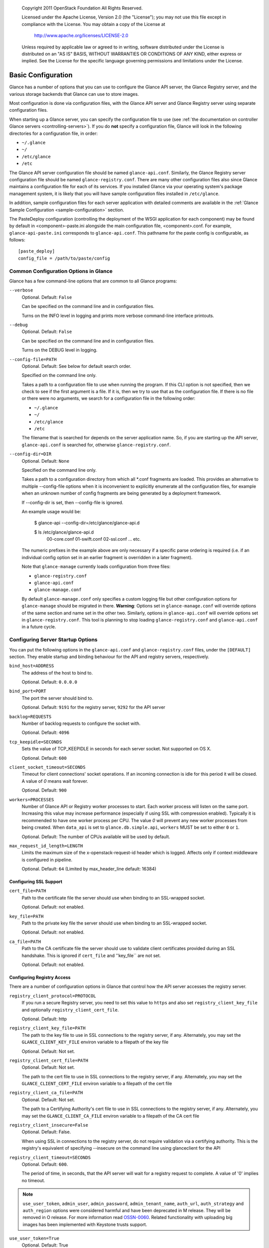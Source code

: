 
      Copyright 2011 OpenStack Foundation
      All Rights Reserved.

      Licensed under the Apache License, Version 2.0 (the "License"); you may
      not use this file except in compliance with the License. You may obtain
      a copy of the License at

          http://www.apache.org/licenses/LICENSE-2.0

      Unless required by applicable law or agreed to in writing, software
      distributed under the License is distributed on an "AS IS" BASIS, WITHOUT
      WARRANTIES OR CONDITIONS OF ANY KIND, either express or implied. See the
      License for the specific language governing permissions and limitations
      under the License.

.. _basic-configuration:

Basic Configuration
===================

Glance has a number of options that you can use to configure the Glance API
server, the Glance Registry server, and the various storage backends that
Glance can use to store images.

Most configuration is done via configuration files, with the Glance API
server and Glance Registry server using separate configuration files.

When starting up a Glance server, you can specify the configuration file to
use (see :ref:`the documentation on controller Glance servers <controlling-servers>`).
If you do **not** specify a configuration file, Glance will look in the following
directories for a configuration file, in order:

* ``~/.glance``
* ``~/``
* ``/etc/glance``
* ``/etc``

The Glance API server configuration file should be named ``glance-api.conf``.
Similarly, the Glance Registry server configuration file should be named
``glance-registry.conf``. There are many other configuration files also
since Glance maintains a configuration file for each of its services. If you
installed Glance via your operating system's package management system, it
is likely that you will have sample configuration files installed in
``/etc/glance``.

In addition, sample configuration files for each server application with
detailed comments are available in the :ref:`Glance Sample Configuration
<sample-configuration>` section.

The PasteDeploy configuration (controlling the deployment of the WSGI
application for each component) may be found by default in
<component>-paste.ini alongside the main configuration file, <component>.conf.
For example, ``glance-api-paste.ini`` corresponds to ``glance-api.conf``.
This pathname for the paste config is configurable, as follows::

  [paste_deploy]
  config_file = /path/to/paste/config


Common Configuration Options in Glance
--------------------------------------

Glance has a few command-line options that are common to all Glance programs:

``--verbose``
  Optional. Default: ``False``

  Can be specified on the command line and in configuration files.

  Turns on the INFO level in logging and prints more verbose command-line
  interface printouts.

``--debug``
  Optional. Default: ``False``

  Can be specified on the command line and in configuration files.

  Turns on the DEBUG level in logging.

``--config-file=PATH``
  Optional. Default: See below for default search order.

  Specified on the command line only.

  Takes a path to a configuration file to use when running the program. If this
  CLI option is not specified, then we check to see if the first argument is a
  file. If it is, then we try to use that as the configuration file. If there is
  no file or there were no arguments, we search for a configuration file in the
  following order:

  * ``~/.glance``
  * ``~/``
  * ``/etc/glance``
  * ``/etc``

  The filename that is searched for depends on the server application name. So,
  if you are starting up the API server, ``glance-api.conf`` is searched for,
  otherwise ``glance-registry.conf``.

``--config-dir=DIR``
  Optional. Default: ``None``

  Specified on the command line only.

  Takes a path to a configuration directory from which all \*.conf fragments
  are loaded. This provides an alternative to multiple --config-file options
  when it is inconvenient to explicitly enumerate all the configuration files,
  for example when an unknown number of config fragments are being generated
  by a deployment framework.

  If --config-dir is set, then --config-file is ignored.

  An example usage would be:

    $ glance-api --config-dir=/etc/glance/glance-api.d

    $ ls /etc/glance/glance-api.d
     00-core.conf
     01-swift.conf
     02-ssl.conf
     ... etc.

  The numeric prefixes in the example above are only necessary if a specific
  parse ordering is required (i.e. if an individual config option set in an
  earlier fragment is overridden in a later fragment).

  Note that ``glance-manage`` currently loads configuration from three files:

  * ``glance-registry.conf``
  * ``glance-api.conf``
  * ``glance-manage.conf``

  By default ``glance-manage.conf`` only specifies a custom logging file but
  other configuration options for ``glance-manage`` should be migrated in there.
  **Warning**: Options set in ``glance-manage.conf`` will override options of
  the same section and name set in the other two. Similarly, options in
  ``glance-api.conf`` will override options set in ``glance-registry.conf``.
  This tool is planning to stop loading ``glance-registry.conf`` and
  ``glance-api.conf`` in a future cycle.

Configuring Server Startup Options
----------------------------------

You can put the following options in the ``glance-api.conf`` and
``glance-registry.conf`` files, under the ``[DEFAULT]`` section. They enable
startup and binding behaviour for the API and registry servers, respectively.

``bind_host=ADDRESS``
  The address of the host to bind to.

  Optional. Default: ``0.0.0.0``

``bind_port=PORT``
  The port the server should bind to.

  Optional. Default: ``9191`` for the registry server, ``9292`` for the API server

``backlog=REQUESTS``
  Number of backlog requests to configure the socket with.

  Optional. Default: ``4096``

``tcp_keepidle=SECONDS``
  Sets the value of TCP_KEEPIDLE in seconds for each server socket.
  Not supported on OS X.

  Optional. Default: ``600``

``client_socket_timeout=SECONDS``
  Timeout for client connections' socket operations.  If an incoming
  connection is idle for this period it will be closed.  A value of `0`
  means wait forever.

  Optional. Default: ``900``

``workers=PROCESSES``
  Number of Glance API or Registry worker processes to start. Each worker
  process will listen on the same port. Increasing this value may increase
  performance (especially if using SSL with compression enabled). Typically
  it is recommended to have one worker process per CPU. The value `0`
  will prevent any new worker processes from being created. When ``data_api``
  is set to ``glance.db.simple.api``, ``workers`` MUST be set to either ``0`` or
  ``1``.

  Optional. Default: The number of CPUs available will be used by default.

``max_request_id_length=LENGTH``
  Limits the maximum size of the x-openstack-request-id header which is
  logged. Affects only if context middleware is configured in pipeline.

  Optional. Default: ``64`` (Limited by max_header_line default: 16384)

Configuring SSL Support
~~~~~~~~~~~~~~~~~~~~~~~

``cert_file=PATH``
  Path to the certificate file the server should use when binding to an
  SSL-wrapped socket.

  Optional. Default: not enabled.

``key_file=PATH``
  Path to the private key file the server should use when binding to an
  SSL-wrapped socket.

  Optional. Default: not enabled.

``ca_file=PATH``
  Path to the CA certificate file the server should use to validate client
  certificates provided during an SSL handshake. This is ignored if
  ``cert_file`` and ''key_file`` are not set.

  Optional. Default: not enabled.

Configuring Registry Access
~~~~~~~~~~~~~~~~~~~~~~~~~~~

There are a number of configuration options in Glance that control how
the API server accesses the registry server.

``registry_client_protocol=PROTOCOL``
  If you run a secure Registry server, you need to set this value to ``https``
  and also set ``registry_client_key_file`` and optionally
  ``registry_client_cert_file``.

  Optional. Default: http

``registry_client_key_file=PATH``
  The path to the key file to use in SSL connections to the
  registry server, if any. Alternately, you may set the
  ``GLANCE_CLIENT_KEY_FILE`` environ variable to a filepath of the key file

  Optional. Default: Not set.

``registry_client_cert_file=PATH``
  Optional. Default: Not set.

  The path to the cert file to use in SSL connections to the
  registry server, if any. Alternately, you may set the
  ``GLANCE_CLIENT_CERT_FILE`` environ variable to a filepath of the cert file

``registry_client_ca_file=PATH``
  Optional. Default: Not set.

  The path to a Certifying Authority's cert file to use in SSL connections to the
  registry server, if any. Alternately, you may set the
  ``GLANCE_CLIENT_CA_FILE`` environ variable to a filepath of the CA cert file

``registry_client_insecure=False``
  Optional. Default: False.

  When using SSL in connections to the registry server, do not require
  validation via a certifying authority. This is the registry's equivalent of
  specifying --insecure on the command line using glanceclient for the API

``registry_client_timeout=SECONDS``
  Optional. Default: ``600``.

  The period of time, in seconds, that the API server will wait for a registry
  request to complete. A value of '0' implies no timeout.

.. note::
   ``use_user_token``, ``admin_user``, ``admin_password``,
   ``admin_tenant_name``, ``auth_url``, ``auth_strategy`` and ``auth_region``
   options were considered harmful and have been deprecated in M release.
   They will be removed in O release. For more information read
   `OSSN-0060 <https://wiki.openstack.org/wiki/OSSN/OSSN-0060>`_.
   Related functionality with uploading big images has been implemented with
   Keystone trusts support.

``use_user_token=True``
  Optional. Default: True

  DEPRECATED. This option will be removed in O release.

  Pass the user token through for API requests to the registry.

  If 'use_user_token' is not in effect then admin credentials can be
  specified (see below). If admin credentials are specified then they are
  used to generate a token; this token rather than the original user's
  token is used for requests to the registry.

``admin_user=USER``
  DEPRECATED. This option will be removed in O release.

  If 'use_user_token' is not in effect then admin credentials can be
  specified. Use this parameter to specify the username.

  Optional. Default: None

``admin_password=PASSWORD``
  DEPRECATED. This option will be removed in O release.

  If 'use_user_token' is not in effect then admin credentials can be
  specified. Use this parameter to specify the password.

  Optional. Default: None

``admin_tenant_name=TENANTNAME``
  DEPRECATED. This option will be removed in O release.

  If 'use_user_token' is not in effect then admin credentials can be
  specified. Use this parameter to specify the tenant name.

  Optional. Default: None

``auth_url=URL``
  DEPRECATED. This option will be removed in O release.

  If 'use_user_token' is not in effect then admin credentials can be
  specified. Use this parameter to specify the Keystone endpoint.

  Optional. Default: None

``auth_strategy=STRATEGY``
  DEPRECATED. This option will be removed in O release.

  If 'use_user_token' is not in effect then admin credentials can be
  specified. Use this parameter to specify the auth strategy.

  Optional. Default: noauth

``auth_region=REGION``
  DEPRECATED. This option will be removed in O release.

  If 'use_user_token' is not in effect then admin credentials can be
  specified. Use this parameter to specify the region.

  Optional. Default: None


Configuring Logging in Glance
-----------------------------

There are a number of configuration options in Glance that control how Glance
servers log messages.

``--log-config=PATH``
  Optional. Default: ``None``

  Specified on the command line only.

  Takes a path to a configuration file to use for configuring logging.

Logging Options Available Only in Configuration Files
~~~~~~~~~~~~~~~~~~~~~~~~~~~~~~~~~~~~~~~~~~~~~~~~~~~~~

You will want to place the different logging options in the **[DEFAULT]** section
in your application configuration file. As an example, you might do the following
for the API server, in a configuration file called ``etc/glance-api.conf``::

  [DEFAULT]
  log_file = /var/log/glance/api.log

``log_file``
  The filepath of the file to use for logging messages from Glance's servers. If
  missing, the default is to output messages to ``stdout``, so if you are running
  Glance servers in a daemon mode (using ``glance-control``) you should make
  sure that the ``log_file`` option is set appropriately.

``log_dir``
  The filepath of the directory to use for log files. If not specified (the default)
  the ``log_file`` is used as an absolute filepath.

``log_date_format``
  The format string for timestamps in the log output.

  Defaults to ``%Y-%m-%d %H:%M:%S``. See the
  `logging module <http://docs.python.org/library/logging.html>`_ documentation for
  more information on setting this format string.

``log_use_syslog``
  Use syslog logging functionality.

  Defaults to False.

Configuring Glance Storage Backends
-----------------------------------

There are a number of configuration options in Glance that control how Glance
stores disk images. These configuration options are specified in the
``glance-api.conf`` configuration file in the section ``[glance_store]``.

``default_store=STORE``
  Optional. Default: ``file``

  Can only be specified in configuration files.

  Sets the storage backend to use by default when storing images in Glance.
  Available options for this option are (``file``, ``swift``, ``rbd``,
  ``sheepdog``, ``cinder`` or ``vsphere``). In order to select a default store
  it must also be listed in the ``stores`` list described below.

``stores=STORES``
  Optional. Default: ``file, http``

  A comma separated list of enabled glance stores. Some available options for
  this option are (``filesystem``, ``http``, ``rbd``, ``swift``,
  ``sheepdog``, ``cinder``, ``vmware``)

Configuring the Filesystem Storage Backend
~~~~~~~~~~~~~~~~~~~~~~~~~~~~~~~~~~~~~~~~~~

``filesystem_store_datadir=PATH``
  Optional. Default: ``/var/lib/glance/images/``

  Can only be specified in configuration files.

  `This option is specific to the filesystem storage backend.`

  Sets the path where the filesystem storage backend write disk images. Note that
  the filesystem storage backend will attempt to create this directory if it does
  not exist. Ensure that the user that ``glance-api`` runs under has write
  permissions to this directory.

``filesystem_store_file_perm=PERM_MODE``
  Optional. Default: ``0``

  Can only be specified in configuration files.

  `This option is specific to the filesystem storage backend.`

  The required permission value, in octal representation, for the created image file.
  You can use this value to specify the user of the consuming service (such as Nova) as
  the only member of the group that owns the created files. To keep the default value,
  assign a permission value that is less than or equal to 0.  Note that the file owner
  must maintain read permission; if this value removes that permission an error message
  will be logged and the BadStoreConfiguration exception will be raised.  If the Glance
  service has insufficient privileges to change file access permissions, a file will still
  be saved, but a warning message will appear in the Glance log.

Configuring the Filesystem Storage Backend with multiple stores
~~~~~~~~~~~~~~~~~~~~~~~~~~~~~~~~~~~~~~~~~~~~~~~~~~~~~~~~~~~~~~~

``filesystem_store_datadirs=PATH:PRIORITY``
  Optional. Default: ``/var/lib/glance/images/:1``

  Example::

    filesystem_store_datadirs = /var/glance/store
    filesystem_store_datadirs = /var/glance/store1:100
    filesystem_store_datadirs = /var/glance/store2:200

  This option can only be specified in configuration file and is specific
  to the filesystem storage backend only.

  filesystem_store_datadirs option allows administrators to configure
  multiple store directories to save glance image in filesystem storage backend.
  Each directory can be coupled with its priority.

  **NOTE**:

  * This option can be specified multiple times to specify multiple stores.
  * Either filesystem_store_datadir or filesystem_store_datadirs option must be
    specified in glance-api.conf
  * Store with priority 200 has precedence over store with priority 100.
  * If no priority is specified, default priority '0' is associated with it.
  * If two filesystem stores have same priority store with maximum free space
    will be chosen to store the image.
  * If same store is specified multiple times then BadStoreConfiguration
    exception will be raised.

Configuring the Swift Storage Backend
~~~~~~~~~~~~~~~~~~~~~~~~~~~~~~~~~~~~~

``swift_store_auth_address=URL``
  Required when using the Swift storage backend.

  Can only be specified in configuration files.

  Deprecated. Use ``auth_address`` in the Swift back-end configuration file instead.

  `This option is specific to the Swift storage backend.`

  Sets the authentication URL supplied to Swift when making calls to its storage
  system. For more information about the Swift authentication system, please
  see the `Swift auth <https://docs.openstack.org/swift/latest/overview_auth.html>`_
  documentation.

  **IMPORTANT NOTE**: Swift authentication addresses use HTTPS by default. This
  means that if you are running Swift with authentication over HTTP, you need
  to set your ``swift_store_auth_address`` to the full URL, including the ``http://``.

``swift_store_user=USER``
  Required when using the Swift storage backend.

  Can only be specified in configuration files.

  Deprecated. Use ``user`` in the Swift back-end configuration file instead.

  `This option is specific to the Swift storage backend.`

  Sets the user to authenticate against the ``swift_store_auth_address`` with.

``swift_store_key=KEY``
  Required when using the Swift storage backend.

  Can only be specified in configuration files.

  Deprecated. Use ``key`` in the Swift back-end configuration file instead.

  `This option is specific to the Swift storage backend.`

  Sets the authentication key to authenticate against the
  ``swift_store_auth_address`` with for the user ``swift_store_user``.

``swift_store_container=CONTAINER``
  Optional. Default: ``glance``

  Can only be specified in configuration files.

  `This option is specific to the Swift storage backend.`

  Sets the name of the container to use for Glance images in Swift.

``swift_store_create_container_on_put``
  Optional. Default: ``False``

  Can only be specified in configuration files.

  `This option is specific to the Swift storage backend.`

  If true, Glance will attempt to create the container ``swift_store_container``
  if it does not exist.

``swift_store_large_object_size=SIZE_IN_MB``
  Optional. Default: ``5120``

  Can only be specified in configuration files.

  `This option is specific to the Swift storage backend.`

  What size, in MB, should Glance start chunking image files
  and do a large object manifest in Swift? By default, this is
  the maximum object size in Swift, which is 5GB

``swift_store_large_object_chunk_size=SIZE_IN_MB``
  Optional. Default: ``200``

  Can only be specified in configuration files.

  `This option is specific to the Swift storage backend.`

  When doing a large object manifest, what size, in MB, should
  Glance write chunks to Swift?  The default is 200MB.

``swift_store_multi_tenant=False``
  Optional. Default: ``False``

  Can only be specified in configuration files.

  `This option is specific to the Swift storage backend.`

  If set to True enables multi-tenant storage mode which causes Glance images
  to be stored in tenant specific Swift accounts. When set to False Glance
  stores all images in a single Swift account.

``swift_store_multiple_containers_seed``
  Optional. Default: ``0``

  Can only be specified in configuration files.

  `This option is specific to the Swift storage backend.`

  When set to 0, a single-tenant store will only use one container to store all
  images. When set to an integer value between 1 and 32, a single-tenant store
  will use multiple containers to store images, and this value will determine
  how many characters from an image UUID are checked when determining what
  container to place the image in. The maximum number of containers that will be
  created is approximately equal to 16^N. This setting is used only when
  swift_store_multi_tenant is disabled.

  Example: if this config option is set to 3 and
  swift_store_container = 'glance', then an image with UUID
  'fdae39a1-bac5-4238-aba4-69bcc726e848' would be placed in the container
  'glance_fda'. All dashes in the UUID are included when creating the container
  name but do not count toward the character limit, so in this example with N=10
  the container name would be 'glance_fdae39a1-ba'.

  When choosing the value for swift_store_multiple_containers_seed, deployers
  should discuss a suitable value with their swift operations team. The authors
  of this option recommend that large scale deployments use a value of '2',
  which will create a maximum of ~256 containers. Choosing a higher number than
  this, even in extremely large scale deployments, may not have any positive
  impact on performance and could lead to a large number of empty, unused
  containers. The largest of deployments could notice an increase in performance
  if swift rate limits are throttling on single container. Note: If dynamic
  container creation is turned off, any value for this configuration option
  higher than '1' may be unreasonable as the deployer would have to manually
  create each container.

``swift_store_admin_tenants``
  Can only be specified in configuration files.

  `This option is specific to the Swift storage backend.`

  Optional. Default: Not set.

  A list of swift ACL strings that will be applied as both read and
  write ACLs to the containers created by Glance in multi-tenant
  mode. This grants the specified tenants/users read and write access
  to all newly created image objects. The standard swift ACL string
  formats are allowed, including:

  <tenant_id>:<username>
  <tenant_name>:<username>
  \*:<username>

  Multiple ACLs can be combined using a comma separated list, for
  example: swift_store_admin_tenants = service:glance,*:admin

``swift_store_auth_version``
  Can only be specified in configuration files.

  Deprecated. Use ``auth_version`` in the Swift back-end configuration
  file instead.

  `This option is specific to the Swift storage backend.`

  Optional. Default: ``2``

  A string indicating which version of Swift OpenStack authentication
  to use. See the project
  `python-swiftclient <https://docs.openstack.org/python-swiftclient/latest/>`_
  for more details.

``swift_store_service_type``
  Can only be specified in configuration files.

  `This option is specific to the Swift storage backend.`

  Optional. Default: ``object-store``

  A string giving the service type of the swift service to use. This
  setting is only used if swift_store_auth_version is ``2``.

``swift_store_region``
  Can only be specified in configuration files.

  `This option is specific to the Swift storage backend.`

  Optional. Default: Not set.

  A string giving the region of the swift service endpoint to use. This
  setting is only used if swift_store_auth_version is ``2``. This
  setting is especially useful for disambiguation if multiple swift
  services might appear in a service catalog during authentication.

``swift_store_endpoint_type``
  Can only be specified in configuration files.

  `This option is specific to the Swift storage backend.`

  Optional. Default: ``publicURL``

  A string giving the endpoint type of the swift service endpoint to
  use. This setting is only used if swift_store_auth_version is ``2``.

``swift_store_ssl_compression``
  Can only be specified in configuration files.

  `This option is specific to the Swift storage backend.`

  Optional. Default: True.

  If set to False, disables SSL layer compression of https swift
  requests. Setting to 'False' may improve performance for images which
  are already in a compressed format, e.g. qcow2. If set to True then
  compression will be enabled (provided it is supported by the swift
  proxy).

``swift_store_cacert``
  Can only be specified in configuration files.

  Optional. Default: ``None``

  A string giving the path to a CA certificate bundle that will allow Glance's
  services to perform SSL verification when communicating with Swift.

``swift_store_retry_get_count``
  The number of times a Swift download will be retried before the request
  fails.
  Optional. Default: ``0``

Configuring Multiple Swift Accounts/Stores
^^^^^^^^^^^^^^^^^^^^^^^^^^^^^^^^^^^^^^^^^^

In order to not store Swift account credentials in the database, and to
have support for multiple accounts (or multiple Swift backing stores), a
reference is stored in the database and the corresponding configuration
(credentials/ parameters) details are stored in the configuration file.
Optional.  Default: not enabled.

The location for this file is specified using the ``swift_store_config_file``
configuration file in the section ``[DEFAULT]``. **If an incorrect value is
specified, Glance API Swift store service will not be configured.**

``swift_store_config_file=PATH``
  `This option is specific to the Swift storage backend.`

``default_swift_reference=DEFAULT_REFERENCE``
  Required when multiple Swift accounts/backing stores are configured.

  Can only be specified in configuration files.

  `This option is specific to the Swift storage backend.`

  It is the default swift reference that is used to add any new images.

``swift_store_auth_insecure``
  If True, bypass SSL certificate verification for Swift.

  Can only be specified in configuration files.

  `This option is specific to the Swift storage backend.`

  Optional. Default: ``False``

Configuring Swift configuration file
^^^^^^^^^^^^^^^^^^^^^^^^^^^^^^^^^^^^

If ``swift_store_config_file`` is set, Glance will use information
from the file specified under this parameter.

.. note::
   The ``swift_store_config_file`` is currently used only for single-tenant
   Swift store configurations. If you configure a multi-tenant Swift store
   back end (``swift_store_multi_tenant=True``), ensure that both
   ``swift_store_config_file`` and ``default_swift_reference`` are *not* set.

The file contains a set of references like:

.. code-block:: ini

    [ref1]
    user = tenant:user1
    key = key1
    auth_version = 2
    auth_address = http://localhost:5000/v2.0

    [ref2]
    user = project_name:user_name2
    key = key2
    user_domain_id = default
    project_domain_id = default
    auth_version = 3
    auth_address = http://localhost:5000/v3

A default reference must be configured. Its parameters will be used when
creating new images. For example, to specify ``ref2`` as the default
reference, add the following value to the [glance_store] section of
:file:`glance-api.conf` file:

.. code-block:: ini

    default_swift_reference = ref2

In the reference, a user can specify the following parameters:

``user``
  A *project_name user_name* pair in the ``project_name:user_name`` format
  to authenticate against the Swift authentication service.

``key``
  An authentication key for a user authenticating against the Swift
  authentication service.

``auth_address``
  An address where the Swift authentication service is located.

``auth_version``
  A version of the authentication service to use.
  Valid versions are ``2`` and ``3`` for Keystone and ``1``
  (deprecated) for Swauth and Rackspace.

  Optional. Default: ``2``

``project_domain_id``
  A domain ID of the project which is the requested project-level
  authorization scope.

  Optional. Default: ``None``

  `This option can be specified if ``auth_version`` is ``3`` .`

``project_domain_name``
  A domain name of the project which is the requested project-level
  authorization scope.

  Optional. Default: ``None``

  `This option can be specified if ``auth_version`` is ``3`` .`

``user_domain_id``
  A domain ID of the user which is the requested domain-level
  authorization scope.

  Optional. Default: ``None``

  `This option can be specified if ``auth_version`` is ``3`` .`

``user_domain_name``
  A domain name of the user which is the requested domain-level
  authorization scope.

  Optional. Default: ``None``

  `This option can be specified if ``auth_version`` is ``3``. `

Configuring the RBD Storage Backend
~~~~~~~~~~~~~~~~~~~~~~~~~~~~~~~~~~~

**Note**: the RBD storage backend requires the python bindings for
librados and librbd. These are in the python-ceph package on
Debian-based distributions.

``rbd_store_pool=POOL``
  Optional. Default: ``rbd``

  Can only be specified in configuration files.

  `This option is specific to the RBD storage backend.`

  Sets the RADOS pool in which images are stored.

``rbd_store_chunk_size=CHUNK_SIZE_MB``
  Optional. Default: ``4``

  Can only be specified in configuration files.

  `This option is specific to the RBD storage backend.`

  Images will be chunked into objects of this size (in megabytes).
  For best performance, this should be a power of two.

``rados_connect_timeout``
  Optional. Default: ``0``

  Can only be specified in configuration files.

  `This option is specific to the RBD storage backend.`

  Prevents glance-api hangups during the connection to RBD. Sets the time
  to wait (in seconds) for glance-api before closing the connection.
  Setting ``rados_connect_timeout<=0`` means no timeout.

``rbd_store_ceph_conf=PATH``
  Optional. Default: ``/etc/ceph/ceph.conf``, ``~/.ceph/config``, and
  ``./ceph.conf``

  Can only be specified in configuration files.

  `This option is specific to the RBD storage backend.`

  Sets the Ceph configuration file to use.

``rbd_store_user=NAME``
  Optional. Default: ``admin``

  Can only be specified in configuration files.

  `This option is specific to the RBD storage backend.`

  Sets the RADOS user to authenticate as. This is only needed
  when `RADOS authentication <http://ceph.newdream.net/wiki/Cephx>`_
  is `enabled. <http://ceph.newdream.net/wiki/Cluster_configuration#Cephx_auth>`_

A keyring must be set for this user in the Ceph
configuration file, e.g. with a user ``glance``::

  [client.glance]
  keyring=/etc/glance/rbd.keyring

To set up a user named ``glance`` with minimal permissions, using a pool called
``images``, run::

  rados mkpool images
  ceph-authtool --create-keyring /etc/glance/rbd.keyring
  ceph-authtool --gen-key --name client.glance --cap mon 'allow r' --cap osd 'allow rwx pool=images' /etc/glance/rbd.keyring
  ceph auth add client.glance -i /etc/glance/rbd.keyring

Configuring the Sheepdog Storage Backend
~~~~~~~~~~~~~~~~~~~~~~~~~~~~~~~~~~~~~~~~

``sheepdog_store_address=ADDR``
  Optional. Default: ``localhost``

  Can only be specified in configuration files.

  `This option is specific to the Sheepdog storage backend.`

  Sets the IP address of the sheep daemon

``sheepdog_store_port=PORT``
  Optional. Default: ``7000``

  Can only be specified in configuration files.

  `This option is specific to the Sheepdog storage backend.`

  Sets the IP port of the sheep daemon

``sheepdog_store_chunk_size=SIZE_IN_MB``
  Optional. Default: ``64``

  Can only be specified in configuration files.

  `This option is specific to the Sheepdog storage backend.`

  Images will be chunked into objects of this size (in megabytes).
  For best performance, this should be a power of two.

Configuring the Cinder Storage Backend
~~~~~~~~~~~~~~~~~~~~~~~~~~~~~~~~~~~~~~

**Note**: Currently Cinder store is experimental. Current deployers should be
aware that the use of it in production right now may be risky. It is expected
to work well with most iSCSI Cinder backends such as LVM iSCSI, but will not
work with some backends especially if they don't support host-attach.

**Note**: To create a Cinder volume from an image in this store quickly, additional
settings are required. Please see the
`Volume-backed image <http://docs.openstack.org/admin-guide/blockstorage_volume_backed_image.html>`_
documentation for more information.

``cinder_catalog_info=<service_type>:<service_name>:<endpoint_type>``
  Optional. Default: ``volumev2::publicURL``

  Can only be specified in configuration files.

  `This option is specific to the Cinder storage backend.`

  Sets the info to match when looking for cinder in the service catalog.
  Format is : separated values of the form: <service_type>:<service_name>:<endpoint_type>

``cinder_endpoint_template=http://ADDR:PORT/VERSION/%(tenant)s``
  Optional. Default: ``None``

  Can only be specified in configuration files.

  `This option is specific to the Cinder storage backend.`

  Override service catalog lookup with template for cinder endpoint.
  ``%(...)s`` parts are replaced by the value in the request context.
  e.g. http://localhost:8776/v2/%(tenant)s

``os_region_name=REGION_NAME``
  Optional. Default: ``None``

  Can only be specified in configuration files.

  `This option is specific to the Cinder storage backend.`

  Region name of this node.

  Deprecated. Use ``cinder_os_region_name`` instead.

``cinder_os_region_name=REGION_NAME``
  Optional. Default: ``None``

  Can only be specified in configuration files.

  `This option is specific to the Cinder storage backend.`

  Region name of this node.  If specified, it is used to locate cinder from
  the service catalog.

``cinder_ca_certificates_file=CA_FILE_PATH``
  Optional. Default: ``None``

  Can only be specified in configuration files.

  `This option is specific to the Cinder storage backend.`

  Location of ca certificates file to use for cinder client requests.

``cinder_http_retries=TIMES``
  Optional. Default: ``3``

  Can only be specified in configuration files.

  `This option is specific to the Cinder storage backend.`

  Number of cinderclient retries on failed http calls.

``cinder_state_transition_timeout``
  Optional. Default: ``300``

  Can only be specified in configuration files.

  `This option is specific to the Cinder storage backend.`

  Time period, in seconds, to wait for a cinder volume transition to complete.

``cinder_api_insecure=ON_OFF``
  Optional. Default: ``False``

  Can only be specified in configuration files.

  `This option is specific to the Cinder storage backend.`

  Allow to perform insecure SSL requests to cinder.

``cinder_store_user_name=NAME``
  Optional. Default: ``None``

  Can only be specified in configuration files.

  `This option is specific to the Cinder storage backend.`

  User name to authenticate against Cinder. If <None>, the user of current
  context is used.

  **NOTE**: This option is applied only if all of ``cinder_store_user_name``,
  ``cinder_store_password``, ``cinder_store_project_name`` and
  ``cinder_store_auth_address`` are set.
  These options are useful to put image volumes into the internal service
  project in order to hide the volume from users, and to make the image
  sharable among projects.

``cinder_store_password=PASSWORD``
  Optional. Default: ``None``

  Can only be specified in configuration files.

  `This option is specific to the Cinder storage backend.`

  Password for the user authenticating against Cinder. If <None>, the current
  context auth token is used.

``cinder_store_project_name=NAME``
  Optional. Default: ``None``

  Can only be specified in configuration files.

  `This option is specific to the Cinder storage backend.`

  Project name where the image is stored in Cinder. If <None>, the project
  in current context is used.

``cinder_store_auth_address=URL``
  Optional. Default: ``None``

  Can only be specified in configuration files.

  `This option is specific to the Cinder storage backend.`

  The address where the Cinder authentication service is listening. If <None>,
  the cinder endpoint in the service catalog is used.

``rootwrap_config=NAME``
  Optional. Default: ``/etc/glance/rootwrap.conf``

  Can only be specified in configuration files.

  `This option is specific to the Cinder storage backend.`

  Path to the rootwrap configuration file to use for running commands as root.

Configuring the VMware Storage Backend
~~~~~~~~~~~~~~~~~~~~~~~~~~~~~~~~~~~~~~

``vmware_server_host=ADDRESS``
  Required when using the VMware storage backend.

  Can only be specified in configuration files.

  Sets the address of the ESX/ESXi or vCenter Server target system.
  The address can contain an IP (``127.0.0.1``), an IP and port
  (``127.0.0.1:443``), a DNS name (``www.my-domain.com``) or DNS and port.

  `This option is specific to the VMware storage backend.`

``vmware_server_username=USERNAME``
  Required when using the VMware storage backend.

  Can only be specified in configuration files.

  Username for authenticating with VMware ESX/ESXi or vCenter Server.

``vmware_server_password=PASSWORD``
  Required when using the VMware storage backend.

  Can only be specified in configuration files.

  Password for authenticating with VMware ESX/ESXi or vCenter Server.

``vmware_datacenter_path=DC_PATH``
  Optional. Default: ``ha-datacenter``

  Can only be specified in configuration files.

  Inventory path to a datacenter. If the ``vmware_server_host`` specified
  is an ESX/ESXi, the ``vmware_datacenter_path`` is optional. If specified,
  it should be ``ha-datacenter``.

``vmware_datastore_name=DS_NAME``
  Required when using the VMware storage backend.

  Can only be specified in configuration files.

  Datastore name associated with the ``vmware_datacenter_path``

``vmware_datastores``
  Optional. Default: Not set.

  This option can only be specified in configuration file and is specific
  to the VMware storage backend.

  vmware_datastores allows administrators to configure multiple datastores to
  save glance image in the VMware store backend. The required format for the
  option is: <datacenter_path>:<datastore_name>:<optional_weight>.

  where datacenter_path is the inventory path to the datacenter where the
  datastore is located. An optional weight can be given to specify the priority.

  Example::

    vmware_datastores = datacenter1:datastore1
    vmware_datastores = dc_folder/datacenter2:datastore2:100
    vmware_datastores = datacenter1:datastore3:200

  **NOTE**:

    - This option can be specified multiple times to specify multiple datastores.
    - Either vmware_datastore_name or vmware_datastores option must be specified
      in glance-api.conf
    - Datastore with weight 200 has precedence over datastore with weight 100.
    - If no weight is specified, default weight '0' is associated with it.
    - If two datastores have same weight, the datastore with maximum free space
      will be chosen to store the image.
    - If the datacenter path or datastore name contains a colon (:) symbol, it
      must be escaped with a backslash.

``vmware_api_retry_count=TIMES``
  Optional. Default: ``10``

  Can only be specified in configuration files.

  The number of times VMware ESX/VC server API must be
  retried upon connection related issues.

``vmware_task_poll_interval=SECONDS``
  Optional. Default: ``5``

  Can only be specified in configuration files.

  The interval used for polling remote tasks invoked on VMware ESX/VC server.

``vmware_store_image_dir``
  Optional. Default: ``/openstack_glance``

  Can only be specified in configuration files.

  The path to access the folder where the images will be stored in the datastore.

``vmware_api_insecure=ON_OFF``
  Optional. Default: ``False``

  Can only be specified in configuration files.

  Allow to perform insecure SSL requests to ESX/VC server.

Configuring the Storage Endpoint
~~~~~~~~~~~~~~~~~~~~~~~~~~~~~~~~

``swift_store_endpoint=URL``
  Optional. Default: ``None``

  Can only be specified in configuration files.

  Overrides the storage URL returned by auth. The URL should include the
  path up to and excluding the container. The location of an object is
  obtained by appending the container and object to the configured URL.
  e.g. ``https://www.my-domain.com/v1/path_up_to_container``

Configuring Glance Image Size Limit
-----------------------------------

The following configuration option is specified in the
``glance-api.conf`` configuration file in the section ``[DEFAULT]``.

``image_size_cap=SIZE``
  Optional. Default: ``1099511627776`` (1 TB)

  Maximum image size, in bytes, which can be uploaded through the Glance API server.

  **IMPORTANT NOTE**: this value should only be increased after careful consideration
  and must be set to a value under 8 EB (9223372036854775808).

Configuring Glance User Storage Quota
-------------------------------------

The following configuration option is specified in the
``glance-api.conf`` configuration file in the section ``[DEFAULT]``.

``user_storage_quota``
  Optional. Default: 0 (Unlimited).

  This value specifies the maximum amount of storage that each user can use
  across all storage systems. Optionally unit can be specified for the value.
  Values are accepted in B, KB, MB, GB or TB which are for Bytes, KiloBytes,
  MegaBytes, GigaBytes and TeraBytes respectively. Default unit is Bytes.

  Example values would be,
      user_storage_quota=20GB

Configuring the Image Cache
---------------------------

Glance API servers can be configured to have a local image cache. Caching of
image files is transparent and happens using a piece of middleware that can
optionally be placed in the server application pipeline.

This pipeline is configured in the PasteDeploy configuration file,
<component>-paste.ini. You should not generally have to edit this file
directly, as it ships with ready-made pipelines for all common deployment
flavors.

Enabling the Image Cache Middleware
~~~~~~~~~~~~~~~~~~~~~~~~~~~~~~~~~~~

To enable the image cache middleware, the cache middleware must occur in
the application pipeline **after** the appropriate context middleware.

The cache middleware should be in your ``glance-api-paste.ini`` in a section
titled ``[filter:cache]``. It should look like this::

  [filter:cache]
  paste.filter_factory = glance.api.middleware.cache:CacheFilter.factory

A ready-made application pipeline including this filter is defined in
the ``glance-api-paste.ini`` file, looking like so::

  [pipeline:glance-api-caching]
  pipeline = versionnegotiation context cache apiv1app

To enable the above application pipeline, in your main ``glance-api.conf``
configuration file, select the appropriate deployment flavor like so::

  [paste_deploy]
  flavor = caching

Enabling the Image Cache Management Middleware
~~~~~~~~~~~~~~~~~~~~~~~~~~~~~~~~~~~~~~~~~~~~~~

There is an optional ``cachemanage`` middleware that allows you to
directly interact with cache images. Use this flavor in place of the
``cache`` flavor in your API configuration file. There are three types you
can chose: ``cachemanagement``, ``keystone+cachemanagement`` and
``trusted-auth+cachemanagement``.::

  [paste_deploy]
  flavor = keystone+cachemanagement

Configuration Options Affecting the Image Cache
~~~~~~~~~~~~~~~~~~~~~~~~~~~~~~~~~~~~~~~~~~~~~~~

.. note::

  These configuration options must be set in both the glance-cache
  and glance-api configuration files.


One main configuration file option affects the image cache.

``image_cache_dir=PATH``
  Required when image cache middleware is enabled.

  Default: ``/var/lib/glance/image-cache``

  This is the base directory the image cache can write files to.
  Make sure the directory is writable by the user running the
  ``glance-api`` server

``image_cache_driver=DRIVER``
  Optional. Choice of ``sqlite`` or ``xattr``

  Default: ``sqlite``

  The default ``sqlite`` cache driver has no special dependencies, other
  than the ``python-sqlite3`` library, which is installed on virtually
  all operating systems with modern versions of Python. It stores
  information about the cached files in a SQLite database.

  The ``xattr`` cache driver required the ``python-xattr>=0.6.0`` library
  and requires that the filesystem containing ``image_cache_dir`` have
  access times tracked for all files (in other words, the noatime option
  CANNOT be set for that filesystem). In addition, ``user_xattr`` must be
  set on the filesystem's description line in fstab. Because of these
  requirements, the ``xattr`` cache driver is not available on Windows.

``image_cache_sqlite_db=DB_FILE``
  Optional.

  Default: ``cache.db``

  When using the ``sqlite`` cache driver, you can set the name of the database
  that will be used to store the cached images information. The database
  is always contained in the ``image_cache_dir``.

``image_cache_max_size=SIZE``
  Optional.

  Default: ``10737418240`` (10 GB)

  Size, in bytes, that the image cache should be constrained to. Images files
  are cached automatically in the local image cache, even if the writing of that
  image file would put the total cache size over this size. The
  ``glance-cache-pruner`` executable is what prunes the image cache to be equal
  to or less than this value. The ``glance-cache-pruner`` executable is designed
  to be run via cron on a regular basis. See more about this executable in
  :ref:`Controlling the Growth of the Image Cache <image-cache>`

.. _configuring-the-glance-registry:

Configuring the Glance Registry
-------------------------------

There are a number of configuration options in Glance that control how
this registry server operates. These configuration options are specified in the
``glance-registry.conf`` configuration file in the section ``[DEFAULT]``.

**IMPORTANT NOTE**: The glance-registry service is only used in conjunction
with the glance-api service when clients are using the v1 REST API. See
`Configuring Glance APIs`_ for more info.

``sql_connection=CONNECTION_STRING`` (``--sql-connection`` when specified
on command line)

  Optional. Default: ``None``

  Can be specified in configuration files. Can also be specified on the
  command-line for the ``glance-manage`` program.

  Sets the SQLAlchemy connection string to use when connecting to the registry
  database. Please see the documentation for
  `SQLAlchemy connection strings <http://www.sqlalchemy.org/docs/05/reference/sqlalchemy/connections.html>`_
  online. You must urlencode any special characters in CONNECTION_STRING.

``sql_timeout=SECONDS``

  Optional. Default: ``3600``

  Can only be specified in configuration files.

  Sets the number of seconds after which SQLAlchemy should reconnect to the
  datastore if no activity has been made on the connection.

``enable_v1_registry=<True|False>``

  Optional. Default: ``True``

``enable_v2_registry=<True|False>``

  Optional. Default: ``True``

  Defines which version(s) of the Registry API will be enabled.
  If the Glance API server parameter ``enable_v1_api`` has been set to ``True`` the
  ``enable_v1_registry`` has to be ``True`` as well.
  If the Glance API server parameter ``enable_v2_api`` has been
  set to ``True`` and the parameter ``data_api`` has been set to
  ``glance.db.registry.api`` the ``enable_v2_registry`` has to be set to ``True``


Configuring Notifications
-------------------------

Glance can optionally generate notifications to be logged or sent to a message
queue. The configuration options are specified in the ``glance-api.conf``
configuration file.

``[oslo_messaging_notifications]/driver``

  Optional. Default: ``noop``

  Sets the notification driver used by oslo.messaging. Options include
  ``messaging``, ``messagingv2``, ``log`` and ``routing``.

  **NOTE**
  In M release, the``[DEFAULT]/notification_driver`` option has been deprecated in favor
  of ``[oslo_messaging_notifications]/driver``.

  For more information see :ref:`Glance notifications <notifications>` and
  `oslo.messaging <https://docs.openstack.org/oslo.messaging/latest/>`_.

``[DEFAULT]/disabled_notifications``

  Optional. Default: ``[]``

  List of disabled notifications. A notification can be given either as a
  notification type to disable a single event, or as a notification group prefix
  to disable all events within a group.

  Example: if this config option is set to ["image.create", "metadef_namespace"],
  then "image.create" notification will not be sent after image is created and
  none of the notifications for metadefinition namespaces will be sent.

Configuring Glance Property Protections
---------------------------------------

Access to image meta properties may be configured using a
:ref:`Property Protections Configuration file <property-protections>`.  The
location for this file can be specified in the ``glance-api.conf``
configuration file in the section ``[DEFAULT]``. **If an incorrect value is
specified, glance API service will not start.**

``property_protection_file=PATH``

  Optional. Default: not enabled.

  If property_protection_file is set, the file may use either roles or policies
  to specify property protections.

``property_protection_rule_format=<roles|policies>``

  Optional. Default: ``roles``.

Configuring Glance APIs
-----------------------

The glance-api service implements versions 1 and 2 of
the OpenStack Images API. Disable any version of
the Images API using the following options:

``enable_v1_api=<True|False>``

  Optional. Default: ``True``

``enable_v2_api=<True|False>``

  Optional. Default: ``True``

  **IMPORTANT NOTE**: To use v2 registry in v2 API, you must set
  ``data_api`` to glance.db.registry.api in glance-api.conf.

Configuring Glance Tasks
------------------------

Glance Tasks are implemented only for version 2 of the OpenStack Images API.

The config value ``task_time_to_live`` is used to determine how long a task
would be visible to the user after transitioning to either the ``success`` or
the ``failure`` state.

``task_time_to_live=<Time_in_hours>``

  Optional. Default: ``48``

  The config value ``task_executor`` is used to determine which executor
  should be used by the Glance service to process the task. The currently
  available implementation is: ``taskflow``.

``task_executor=<executor_type>``

  Optional. Default: ``taskflow``

  The ``taskflow`` engine has its own set of configuration options,
  under the ``taskflow_executor`` section, that can be tuned to improve
  the task execution process. Among the available options, you may find
  ``engine_mode`` and ``max_workers``. The former allows for selecting
  an execution model and the available options are ``serial``,
  ``parallel`` and ``worker-based``. The ``max_workers`` option,
  instead, allows for controlling the number of workers that will be
  instantiated per executor instance.

  The default value for the ``engine_mode`` is ``parallel``, whereas
  the default number of ``max_workers`` is ``10``.

Configuring Glance performance profiling
----------------------------------------

Glance supports using osprofiler to trace the performance of each key internal
handling, including RESTful API calling, DB operation and etc.

``Please be aware that Glance performance profiling is currently a work in
progress feature.`` Although, some trace points is available, e.g. API
execution profiling at wsgi main entry and SQL execution profiling at DB
module, the more fine-grained trace point is being worked on.

The config value ``enabled`` is used to determine whether fully enable
profiling feature for glance-api and glance-registry service.

``enabled=<True|False>``

  Optional. Default: ``False``

  There is one more configuration option that needs to be defined to enable
  Glance services profiling. The config value ``hmac_keys`` is used for
  encrypting context data for performance profiling.

``hmac_keys=<secret_key_string>``

  Optional. Default: ``SECRET_KEY``

  **IMPORTANT NOTE**: in order to make profiling work as designed operator needs
  to make those values of HMAC key be consistent for all services in their
  deployment. Without HMAC key the profiling will not be triggered even profiling
  feature is enabled.

  **IMPORTANT NOTE**: previously HMAC keys (as well as enabled parameter) were
  placed at `/etc/glance/api-paste.ini` and `/etc/glance/registry-paste.ini` files
  for Glance API and Glance Registry services respectively. Starting with
  osprofiler 0.3.1 release there is no need to set these arguments in the
  `*-paste.ini` files. This functionality is still supported, although the
  config values are having larger priority.

  The config value ``trace_sqlalchemy`` is used to determine whether fully enable
  sqlalchemy engine based SQL execution profiling feature for glance-api and
  glance-registry services.

``trace_sqlalchemy=<True|False>``

  Optional. Default: ``False``

Configuring Glance public endpoint
----------------------------------

This setting allows an operator to configure the endpoint URL that will
appear in the Glance "versions" response (that is, the response to
``GET /``\  ).  This can be necessary when the Glance API service is run
behind a proxy because the default endpoint displayed in the versions
response is that of the host actually running the API service.  If
Glance is being run behind a load balancer, for example, direct access
to individual hosts running the Glance API may not be allowed, hence the
load balancer URL would be used for this value.

``public_endpoint=<None|URL>``

  Optional. Default: ``None``

Configuring Glance digest algorithm
-----------------------------------

Digest algorithm that will be used for digital signature. The default
is sha256. Use the command::

  openssl list-message-digest-algorithms

to get the available algorithms supported by the version of OpenSSL on the
platform. Examples are "sha1", "sha256", "sha512", etc. If an invalid
digest algorithm is configured, all digital signature operations will fail and
return a ValueError exception with "No such digest method" error.

``digest_algorithm=<algorithm>``

  Optional. Default: ``sha256``

Configuring http_keepalive option
---------------------------------

``http_keepalive=<True|False>``

  If False, server will return the header "Connection: close", If True, server
  will return "Connection: Keep-Alive" in its responses. In order to close the
  client socket connection explicitly after the response is sent and read
  successfully by the client, you simply have to set this option to False when
  you create a wsgi server.

Configuring the Health Check
----------------------------

This setting allows an operator to configure the endpoint URL that will
provide information to load balancer if given API endpoint at the node should
be available or not. Both Glance API and Glance Registry servers can be
configured to expose a health check URL.

To enable the health check middleware, it must occur in the beginning of the
application pipeline.

The health check middleware should be placed in your
``glance-api-paste.ini`` / ``glance-registry-paste.ini`` in a section
titled ``[filter:healthcheck]``. It should look like this::

  [filter:healthcheck]
  paste.filter_factory = oslo_middleware:Healthcheck.factory
  backends = disable_by_file
  disable_by_file_path = /etc/glance/healthcheck_disable

A ready-made application pipeline including this filter is defined e.g. in
the ``glance-api-paste.ini`` file, looking like so::

  [pipeline:glance-api]
  pipeline = healthcheck versionnegotiation osprofiler unauthenticated-context rootapp

For more information see
`oslo.middleware <https://docs.openstack.org/oslo.middleware/latest/reference/api.html#oslo_middleware.Healthcheck>`_.

Configuring supported disk formats
----------------------------------

Each image in Glance has an associated disk format property.
When creating an image the user specifies a disk format. They must
select a format from the set that the Glance service supports. This
supported set can be seen by querying the ``/v2/schemas/images`` resource.
An operator can add or remove disk formats to the supported set.  This is
done by setting the ``disk_formats`` parameter which is found in the
``[image_formats]`` section of ``glance-api.conf``.

``disk_formats=<Comma separated list of disk formats>``

  Optional. Default: ``ami,ari,aki,vhd,vhdx,vmdk,raw,qcow2,vdi,iso,ploop``

